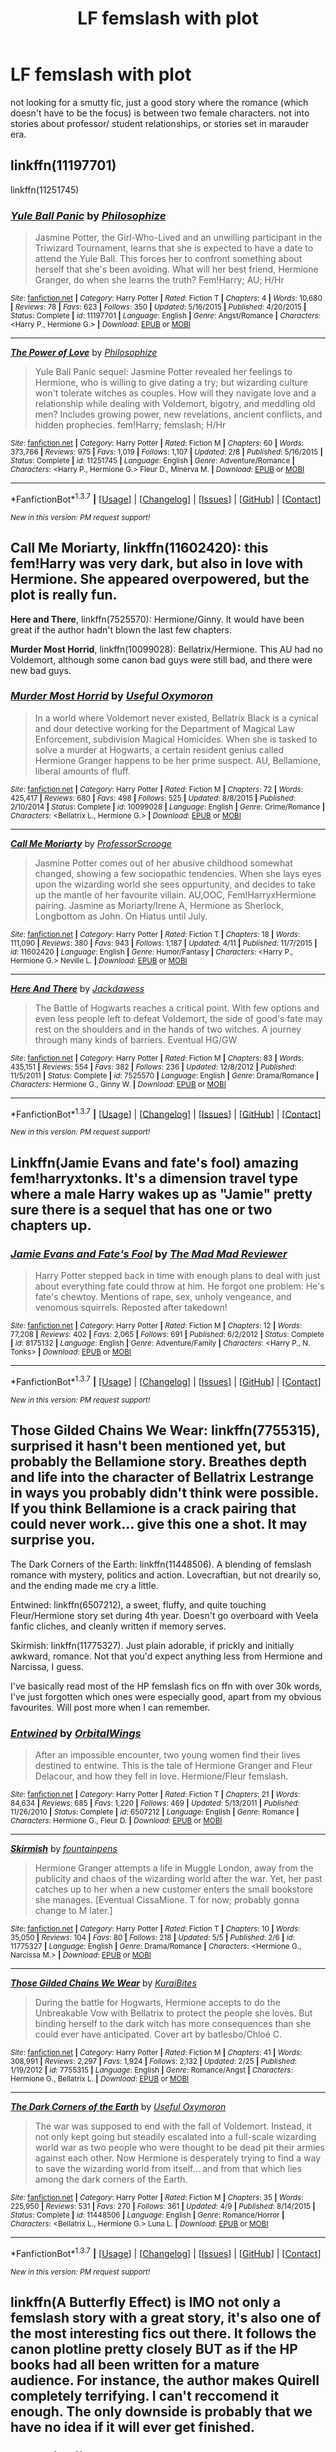 #+TITLE: LF femslash with plot

* LF femslash with plot
:PROPERTIES:
:Author: cigarettehaze
:Score: 12
:DateUnix: 1462921309.0
:DateShort: 2016-May-11
:FlairText: Request
:END:
not looking for a smutty fic, just a good story where the romance (which doesn't have to be the focus) is between two female characters. not into stories about professor/ student relationships, or stories set in marauder era.


** linkffn(11197701)

linkffn(11251745)
:PROPERTIES:
:Author: Anukhet
:Score: 5
:DateUnix: 1462924073.0
:DateShort: 2016-May-11
:END:

*** [[http://www.fanfiction.net/s/11197701/1/][*/Yule Ball Panic/*]] by [[https://www.fanfiction.net/u/4752228/Philosophize][/Philosophize/]]

#+begin_quote
  Jasmine Potter, the Girl-Who-Lived and an unwilling participant in the Triwizard Tournament, learns that she is expected to have a date to attend the Yule Ball. This forces her to confront something about herself that she's been avoiding. What will her best friend, Hermione Granger, do when she learns the truth? Fem!Harry; AU; H/Hr
#+end_quote

^{/Site/: [[http://www.fanfiction.net/][fanfiction.net]] *|* /Category/: Harry Potter *|* /Rated/: Fiction T *|* /Chapters/: 4 *|* /Words/: 10,680 *|* /Reviews/: 78 *|* /Favs/: 623 *|* /Follows/: 350 *|* /Updated/: 5/16/2015 *|* /Published/: 4/20/2015 *|* /Status/: Complete *|* /id/: 11197701 *|* /Language/: English *|* /Genre/: Angst/Romance *|* /Characters/: <Harry P., Hermione G.> *|* /Download/: [[http://www.p0ody-files.com/ff_to_ebook/ffn-bot/index.php?id=11197701&source=ff&filetype=epub][EPUB]] or [[http://www.p0ody-files.com/ff_to_ebook/ffn-bot/index.php?id=11197701&source=ff&filetype=mobi][MOBI]]}

--------------

[[http://www.fanfiction.net/s/11251745/1/][*/The Power of Love/*]] by [[https://www.fanfiction.net/u/4752228/Philosophize][/Philosophize/]]

#+begin_quote
  Yule Ball Panic sequel: Jasmine Potter revealed her feelings to Hermione, who is willing to give dating a try; but wizarding culture won't tolerate witches as couples. How will they navigate love and a relationship while dealing with Voldemort, bigotry, and meddling old men? Includes growing power, new revelations, ancient conflicts, and hidden prophecies. fem!Harry; femslash; H/Hr
#+end_quote

^{/Site/: [[http://www.fanfiction.net/][fanfiction.net]] *|* /Category/: Harry Potter *|* /Rated/: Fiction M *|* /Chapters/: 60 *|* /Words/: 373,766 *|* /Reviews/: 975 *|* /Favs/: 1,019 *|* /Follows/: 1,107 *|* /Updated/: 2/8 *|* /Published/: 5/16/2015 *|* /Status/: Complete *|* /id/: 11251745 *|* /Language/: English *|* /Genre/: Adventure/Romance *|* /Characters/: <Harry P., Hermione G.> Fleur D., Minerva M. *|* /Download/: [[http://www.p0ody-files.com/ff_to_ebook/ffn-bot/index.php?id=11251745&source=ff&filetype=epub][EPUB]] or [[http://www.p0ody-files.com/ff_to_ebook/ffn-bot/index.php?id=11251745&source=ff&filetype=mobi][MOBI]]}

--------------

*FanfictionBot*^{1.3.7} *|* [[[https://github.com/tusing/reddit-ffn-bot/wiki/Usage][Usage]]] | [[[https://github.com/tusing/reddit-ffn-bot/wiki/Changelog][Changelog]]] | [[[https://github.com/tusing/reddit-ffn-bot/issues/][Issues]]] | [[[https://github.com/tusing/reddit-ffn-bot/][GitHub]]] | [[[https://www.reddit.com/message/compose?to=%2Fu%2Ftusing][Contact]]]

^{/New in this version: PM request support!/}
:PROPERTIES:
:Author: FanfictionBot
:Score: 2
:DateUnix: 1462924109.0
:DateShort: 2016-May-11
:END:


** *Call Me Moriarty*, linkffn(11602420): this fem!Harry was very dark, but also in love with Hermione. She appeared overpowered, but the plot is really fun.

*Here and There*, linkffn(7525570): Hermione/Ginny. It would have been great if the author hadn't blown the last few chapters.

*Murder Most Horrid*, linkffn(10099028): Bellatrix/Hermione. This AU had no Voldemort, although some canon bad guys were still bad, and there were new bad guys.
:PROPERTIES:
:Author: InquisitorCOC
:Score: 3
:DateUnix: 1462938707.0
:DateShort: 2016-May-11
:END:

*** [[http://www.fanfiction.net/s/10099028/1/][*/Murder Most Horrid/*]] by [[https://www.fanfiction.net/u/1285752/Useful-Oxymoron][/Useful Oxymoron/]]

#+begin_quote
  In a world where Voldemort never existed, Bellatrix Black is a cynical and dour detective working for the Department of Magical Law Enforcement, subdivision Magical Homicides. When she is tasked to solve a murder at Hogwarts, a certain resident genius called Hermione Granger happens to be her prime suspect. AU, Bellamione, liberal amounts of fluff.
#+end_quote

^{/Site/: [[http://www.fanfiction.net/][fanfiction.net]] *|* /Category/: Harry Potter *|* /Rated/: Fiction M *|* /Chapters/: 72 *|* /Words/: 425,417 *|* /Reviews/: 680 *|* /Favs/: 498 *|* /Follows/: 525 *|* /Updated/: 8/8/2015 *|* /Published/: 2/10/2014 *|* /Status/: Complete *|* /id/: 10099028 *|* /Language/: English *|* /Genre/: Crime/Romance *|* /Characters/: <Bellatrix L., Hermione G.> *|* /Download/: [[http://www.p0ody-files.com/ff_to_ebook/ffn-bot/index.php?id=10099028&source=ff&filetype=epub][EPUB]] or [[http://www.p0ody-files.com/ff_to_ebook/ffn-bot/index.php?id=10099028&source=ff&filetype=mobi][MOBI]]}

--------------

[[http://www.fanfiction.net/s/11602420/1/][*/Call Me Moriarty/*]] by [[https://www.fanfiction.net/u/7011953/ProfessorScrooge][/ProfessorScrooge/]]

#+begin_quote
  Jasmine Potter comes out of her abusive childhood somewhat changed, showing a few sociopathic tendencies. When she lays eyes upon the wizarding world she sees oppurtunity, and decides to take up the mantle of her favourite villain. AU,OOC, Fem!HarryxHermione pairing. Jasmine as Moriarty/Irene A, Hermione as Sherlock, Longbottom as John. On Hiatus until July.
#+end_quote

^{/Site/: [[http://www.fanfiction.net/][fanfiction.net]] *|* /Category/: Harry Potter *|* /Rated/: Fiction T *|* /Chapters/: 18 *|* /Words/: 111,090 *|* /Reviews/: 380 *|* /Favs/: 943 *|* /Follows/: 1,187 *|* /Updated/: 4/11 *|* /Published/: 11/7/2015 *|* /id/: 11602420 *|* /Language/: English *|* /Genre/: Humor/Fantasy *|* /Characters/: <Harry P., Hermione G.> Neville L. *|* /Download/: [[http://www.p0ody-files.com/ff_to_ebook/ffn-bot/index.php?id=11602420&source=ff&filetype=epub][EPUB]] or [[http://www.p0ody-files.com/ff_to_ebook/ffn-bot/index.php?id=11602420&source=ff&filetype=mobi][MOBI]]}

--------------

[[http://www.fanfiction.net/s/7525570/1/][*/Here And There/*]] by [[https://www.fanfiction.net/u/2780890/Jackdawess][/Jackdawess/]]

#+begin_quote
  The Battle of Hogwarts reaches a critical point. With few options and even less people left to defeat Voldemort, the side of good's fate may rest on the shoulders and in the hands of two witches. A journey through many kinds of barriers. Eventual HG/GW
#+end_quote

^{/Site/: [[http://www.fanfiction.net/][fanfiction.net]] *|* /Category/: Harry Potter *|* /Rated/: Fiction M *|* /Chapters/: 83 *|* /Words/: 435,151 *|* /Reviews/: 554 *|* /Favs/: 382 *|* /Follows/: 236 *|* /Updated/: 12/8/2012 *|* /Published/: 11/5/2011 *|* /Status/: Complete *|* /id/: 7525570 *|* /Language/: English *|* /Genre/: Drama/Romance *|* /Characters/: Hermione G., Ginny W. *|* /Download/: [[http://www.p0ody-files.com/ff_to_ebook/ffn-bot/index.php?id=7525570&source=ff&filetype=epub][EPUB]] or [[http://www.p0ody-files.com/ff_to_ebook/ffn-bot/index.php?id=7525570&source=ff&filetype=mobi][MOBI]]}

--------------

*FanfictionBot*^{1.3.7} *|* [[[https://github.com/tusing/reddit-ffn-bot/wiki/Usage][Usage]]] | [[[https://github.com/tusing/reddit-ffn-bot/wiki/Changelog][Changelog]]] | [[[https://github.com/tusing/reddit-ffn-bot/issues/][Issues]]] | [[[https://github.com/tusing/reddit-ffn-bot/][GitHub]]] | [[[https://www.reddit.com/message/compose?to=%2Fu%2Ftusing][Contact]]]

^{/New in this version: PM request support!/}
:PROPERTIES:
:Author: FanfictionBot
:Score: 2
:DateUnix: 1462938760.0
:DateShort: 2016-May-11
:END:


** Linkffn(Jamie Evans and fate's fool) amazing fem!harryxtonks. It's a dimension travel type where a male Harry wakes up as "Jamie" pretty sure there is a sequel that has one or two chapters up.
:PROPERTIES:
:Author: JK2137
:Score: 3
:DateUnix: 1462960171.0
:DateShort: 2016-May-11
:END:

*** [[http://www.fanfiction.net/s/8175132/1/][*/Jamie Evans and Fate's Fool/*]] by [[https://www.fanfiction.net/u/699762/The-Mad-Mad-Reviewer][/The Mad Mad Reviewer/]]

#+begin_quote
  Harry Potter stepped back in time with enough plans to deal with just about everything fate could throw at him. He forgot one problem: He's fate's chewtoy. Mentions of rape, sex, unholy vengeance, and venomous squirrels. Reposted after takedown!
#+end_quote

^{/Site/: [[http://www.fanfiction.net/][fanfiction.net]] *|* /Category/: Harry Potter *|* /Rated/: Fiction M *|* /Chapters/: 12 *|* /Words/: 77,208 *|* /Reviews/: 402 *|* /Favs/: 2,065 *|* /Follows/: 691 *|* /Published/: 6/2/2012 *|* /Status/: Complete *|* /id/: 8175132 *|* /Language/: English *|* /Genre/: Adventure/Family *|* /Characters/: <Harry P., N. Tonks> *|* /Download/: [[http://www.p0ody-files.com/ff_to_ebook/ffn-bot/index.php?id=8175132&source=ff&filetype=epub][EPUB]] or [[http://www.p0ody-files.com/ff_to_ebook/ffn-bot/index.php?id=8175132&source=ff&filetype=mobi][MOBI]]}

--------------

*FanfictionBot*^{1.3.7} *|* [[[https://github.com/tusing/reddit-ffn-bot/wiki/Usage][Usage]]] | [[[https://github.com/tusing/reddit-ffn-bot/wiki/Changelog][Changelog]]] | [[[https://github.com/tusing/reddit-ffn-bot/issues/][Issues]]] | [[[https://github.com/tusing/reddit-ffn-bot/][GitHub]]] | [[[https://www.reddit.com/message/compose?to=%2Fu%2Ftusing][Contact]]]

^{/New in this version: PM request support!/}
:PROPERTIES:
:Author: FanfictionBot
:Score: 2
:DateUnix: 1462960212.0
:DateShort: 2016-May-11
:END:


** Those Gilded Chains We Wear: linkffn(7755315), surprised it hasn't been mentioned yet, but probably *the* Bellamione story. Breathes depth and life into the character of Bellatrix Lestrange in ways you probably didn't think were possible. If you think Bellamione is a crack pairing that could never work... give this one a shot. It may surprise you.

The Dark Corners of the Earth: linkffn(11448506). A blending of femslash romance with mystery, politics and action. Lovecraftian, but not drearily so, and the ending made me cry a little.

Entwined: linkffn(6507212), a sweet, fluffy, and quite touching Fleur/Hermione story set during 4th year. Doesn't go overboard with Veela fanfic cliches, and cleanly written if memory serves.

Skirmish: linkffn(11775327). Just plain adorable, if prickly and initially awkward, romance. Not that you'd expect anything less from Hermione and Narcissa, I guess.

I've basically read most of the HP femslash fics on ffn with over 30k words, I've just forgotten which ones were especially good, apart from my obvious favourites. Will post more when I can remember.
:PROPERTIES:
:Author: LordSunder
:Score: 2
:DateUnix: 1463381136.0
:DateShort: 2016-May-16
:END:

*** [[http://www.fanfiction.net/s/6507212/1/][*/Entwined/*]] by [[https://www.fanfiction.net/u/683003/OrbitalWings][/OrbitalWings/]]

#+begin_quote
  After an impossible encounter, two young women find their lives destined to entwine. This is the tale of Hermione Granger and Fleur Delacour, and how they fell in love. Hermione/Fleur femslash.
#+end_quote

^{/Site/: [[http://www.fanfiction.net/][fanfiction.net]] *|* /Category/: Harry Potter *|* /Rated/: Fiction T *|* /Chapters/: 21 *|* /Words/: 84,634 *|* /Reviews/: 685 *|* /Favs/: 1,220 *|* /Follows/: 469 *|* /Updated/: 5/13/2011 *|* /Published/: 11/26/2010 *|* /Status/: Complete *|* /id/: 6507212 *|* /Language/: English *|* /Genre/: Romance *|* /Characters/: Hermione G., Fleur D. *|* /Download/: [[http://www.p0ody-files.com/ff_to_ebook/ffn-bot/index.php?id=6507212&source=ff&filetype=epub][EPUB]] or [[http://www.p0ody-files.com/ff_to_ebook/ffn-bot/index.php?id=6507212&source=ff&filetype=mobi][MOBI]]}

--------------

[[http://www.fanfiction.net/s/11775327/1/][*/Skirmish/*]] by [[https://www.fanfiction.net/u/2914862/fountainpens][/fountainpens/]]

#+begin_quote
  Hermione Granger attempts a life in Muggle London, away from the publicity and chaos of the wizarding world after the war. Yet, her past catches up to her when a new customer enters the small bookstore she manages. [Eventual CissaMione. T for now; probably gonna change to M later.]
#+end_quote

^{/Site/: [[http://www.fanfiction.net/][fanfiction.net]] *|* /Category/: Harry Potter *|* /Rated/: Fiction T *|* /Chapters/: 10 *|* /Words/: 35,050 *|* /Reviews/: 104 *|* /Favs/: 80 *|* /Follows/: 218 *|* /Updated/: 5/5 *|* /Published/: 2/6 *|* /id/: 11775327 *|* /Language/: English *|* /Genre/: Drama/Romance *|* /Characters/: <Hermione G., Narcissa M.> *|* /Download/: [[http://www.p0ody-files.com/ff_to_ebook/ffn-bot/index.php?id=11775327&source=ff&filetype=epub][EPUB]] or [[http://www.p0ody-files.com/ff_to_ebook/ffn-bot/index.php?id=11775327&source=ff&filetype=mobi][MOBI]]}

--------------

[[http://www.fanfiction.net/s/7755315/1/][*/Those Gilded Chains We Wear/*]] by [[https://www.fanfiction.net/u/2122479/KuraiBites][/KuraiBites/]]

#+begin_quote
  During the battle for Hogwarts, Hermione accepts to do the Unbreakable Vow with Bellatrix to protect the people she loves. But binding herself to the dark witch has more consequences than she could ever have anticipated. Cover art by batlesbo/Chloé C.
#+end_quote

^{/Site/: [[http://www.fanfiction.net/][fanfiction.net]] *|* /Category/: Harry Potter *|* /Rated/: Fiction M *|* /Chapters/: 41 *|* /Words/: 308,991 *|* /Reviews/: 2,297 *|* /Favs/: 1,924 *|* /Follows/: 2,132 *|* /Updated/: 2/25 *|* /Published/: 1/19/2012 *|* /id/: 7755315 *|* /Language/: English *|* /Genre/: Romance/Angst *|* /Characters/: Hermione G., Bellatrix L. *|* /Download/: [[http://www.p0ody-files.com/ff_to_ebook/ffn-bot/index.php?id=7755315&source=ff&filetype=epub][EPUB]] or [[http://www.p0ody-files.com/ff_to_ebook/ffn-bot/index.php?id=7755315&source=ff&filetype=mobi][MOBI]]}

--------------

[[http://www.fanfiction.net/s/11448506/1/][*/The Dark Corners of the Earth/*]] by [[https://www.fanfiction.net/u/1285752/Useful-Oxymoron][/Useful Oxymoron/]]

#+begin_quote
  The war was supposed to end with the fall of Voldemort. Instead, it not only kept going but steadily escalated into a full-scale wizarding world war as two people who were thought to be dead pit their armies against each other. Now Hermione is desperately trying to find a way to save the wizarding world from itself... and from that which lies among the dark corners of the Earth.
#+end_quote

^{/Site/: [[http://www.fanfiction.net/][fanfiction.net]] *|* /Category/: Harry Potter *|* /Rated/: Fiction M *|* /Chapters/: 35 *|* /Words/: 225,950 *|* /Reviews/: 531 *|* /Favs/: 270 *|* /Follows/: 361 *|* /Updated/: 4/9 *|* /Published/: 8/14/2015 *|* /Status/: Complete *|* /id/: 11448506 *|* /Language/: English *|* /Genre/: Romance/Horror *|* /Characters/: <Bellatrix L., Hermione G.> Luna L. *|* /Download/: [[http://www.p0ody-files.com/ff_to_ebook/ffn-bot/index.php?id=11448506&source=ff&filetype=epub][EPUB]] or [[http://www.p0ody-files.com/ff_to_ebook/ffn-bot/index.php?id=11448506&source=ff&filetype=mobi][MOBI]]}

--------------

*FanfictionBot*^{1.3.7} *|* [[[https://github.com/tusing/reddit-ffn-bot/wiki/Usage][Usage]]] | [[[https://github.com/tusing/reddit-ffn-bot/wiki/Changelog][Changelog]]] | [[[https://github.com/tusing/reddit-ffn-bot/issues/][Issues]]] | [[[https://github.com/tusing/reddit-ffn-bot/][GitHub]]] | [[[https://www.reddit.com/message/compose?to=%2Fu%2Ftusing][Contact]]]

^{/New in this version: PM request support!/}
:PROPERTIES:
:Author: FanfictionBot
:Score: 1
:DateUnix: 1463381158.0
:DateShort: 2016-May-16
:END:


** linkffn(A Butterfly Effect) is IMO not only a femslash story with a great story, it's also one of the most interesting fics out there. It follows the canon plotline pretty closely BUT as if the HP books had all been written for a mature audience. For instance, the author makes Quirell completely terrifying. I can't reccomend it enough. The only downside is probably that we have no idea if it will ever get finished.
:PROPERTIES:
:Author: Elessargreystone
:Score: 1
:DateUnix: 1462971475.0
:DateShort: 2016-May-11
:END:

*** [[http://www.fanfiction.net/s/6008512/1/][*/A Butterfly Effect/*]] by [[https://www.fanfiction.net/u/468338/SlyGoddess][/SlyGoddess/]]

#+begin_quote
  A simple choice: today or tomorrow? Conceived a day earlier, a heroine, not a hero, is born. With every step, with every waking breath, Harriet Lily Potter rewrites history. But is the world truly ready to be rewritten? Does Ginny Weasley fully comprehend what it might mean to befriend this lonely, love-starved girl? - Femslash&Het - H/G main - Full summary inside -BACK FROM HIATUS
#+end_quote

^{/Site/: [[http://www.fanfiction.net/][fanfiction.net]] *|* /Category/: Harry Potter *|* /Rated/: Fiction M *|* /Chapters/: 28 *|* /Words/: 450,130 *|* /Reviews/: 1,391 *|* /Favs/: 1,273 *|* /Follows/: 1,405 *|* /Updated/: 2/20/2013 *|* /Published/: 5/29/2010 *|* /id/: 6008512 *|* /Language/: English *|* /Genre/: Adventure/Romance *|* /Characters/: Harry P., Ginny W. *|* /Download/: [[http://www.p0ody-files.com/ff_to_ebook/ffn-bot/index.php?id=6008512&source=ff&filetype=epub][EPUB]] or [[http://www.p0ody-files.com/ff_to_ebook/ffn-bot/index.php?id=6008512&source=ff&filetype=mobi][MOBI]]}

--------------

*FanfictionBot*^{1.3.7} *|* [[[https://github.com/tusing/reddit-ffn-bot/wiki/Usage][Usage]]] | [[[https://github.com/tusing/reddit-ffn-bot/wiki/Changelog][Changelog]]] | [[[https://github.com/tusing/reddit-ffn-bot/issues/][Issues]]] | [[[https://github.com/tusing/reddit-ffn-bot/][GitHub]]] | [[[https://www.reddit.com/message/compose?to=%2Fu%2Ftusing][Contact]]]

^{/New in this version: PM request support!/}
:PROPERTIES:
:Author: FanfictionBot
:Score: 1
:DateUnix: 1462971521.0
:DateShort: 2016-May-11
:END:


** If you're willing to do an archive trawl, try here: [[https://www.fanfiction.net/community/A-Woman-s-Love-Femslash/90503/99/0/7/0/20/0/0/]]

It's not particularly picky (only criterion being HP femslash) but it does collate the stories into one area, regardless of pairing, which is nice when you're just generally looking for femslash. Since you're not into prof/student stuff, stay away from the HG/MM pairing, and keep an eye on the Fleurmione summaries (a common plot device is 'Hermione returns to complete 7th year. Fleur lands job as DADA prof. Sweetness/kinks ensue.') Otherwise, you should be fine, so long as you're willing to look through for the stuff you actually want. Marauder era femslash is pretty rare, afaik... generally just weird timetravel plots involving Narcissa or Bellatrix, in my experience :P
:PROPERTIES:
:Author: LordSunder
:Score: 1
:DateUnix: 1463574293.0
:DateShort: 2016-May-18
:END:
